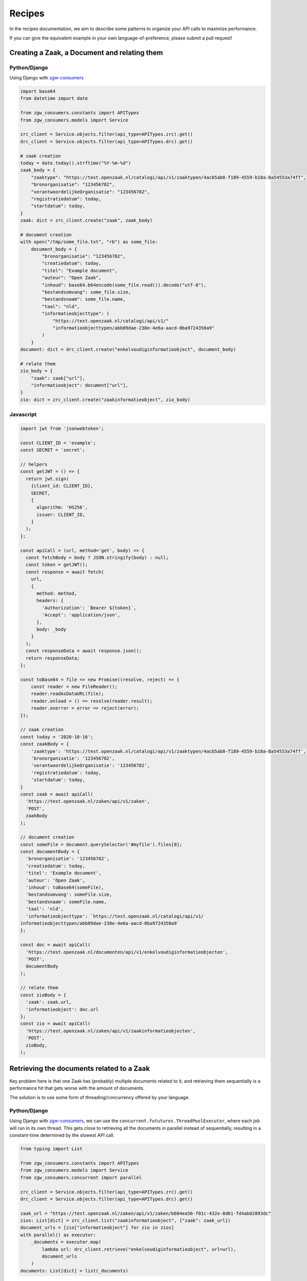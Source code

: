 .. _client-development-recipes:

Recipes
=======

In the recipes documentation, we aim to describe some patterns to organize your API
calls to maximize performance.

If you can give the equivalent example in your own language-of-preference, please
submit a pull request!

Creating a Zaak, a Document and relating them
---------------------------------------------

Python/Django
+++++++++++++

Using Django with `zgw-consumers`_

.. code-block:: python

    import base64
    from datetime import date

    from zgw_consumers.constants import APITypes
    from zgw_consumers.models import Service

    zrc_client = Service.objects.filter(api_type=APITypes.zrc).get()
    drc_client = Service.objects.filter(api_type=APITypes.drc).get()

    # zaak creation
    today = date.today().strftime("%Y-%m-%d")
    zaak_body = {
        "zaaktype": "https://test.openzaak.nl/catalogi/api/v1/zaaktypen/4acb5ab8-f189-4559-b18a-8a54553a74ff",
        "bronorganisatie": "123456782",
        "verantwoordelijkeOrganisatie": "123456782",
        "registratiedatum": today,
        "startdatum": today,
    }
    zaak: dict = zrc_client.create("zaak", zaak_body)

    # document creation
    with open("/tmp/some_file.txt", "rb") as some_file:
        document_body = {
            "bronorganisatie": "123456782",
            "creatiedatum": today,
            "titel": "Example document",
            "auteur": "Open Zaak",
            "inhoud": base64.b64encode(some_file.read()).decode("utf-8"),
            "bestandsomvang": some_file.size,
            "bestandsnaam": some_file.name,
            "taal": "nld",
            "informatieobjecttype": (
                "https://test.openzaak.nl/catalogi/api/v1/"
                "informatieobjecttypen/abb89dae-238e-4e6a-aacd-0ba9724350a9"
            )
        }
    document: dict = drc_client.create("enkelvoudiginformatieobject", document_body)

    # relate them
    zio_body = {
        "zaak": zaak["url"],
        "informatieobject": document["url"],
    }
    zio: dict = zrc_client.create("zaakinformatieobject", zio_body)

Javascript
++++++++++

.. code-block:: javascript

    import jwt from 'jsonwebtoken';

    const CLIENT_ID = 'example';
    const SECRET = 'secret';

    // helpers
    const getJWT = () => {
      return jwt.sign(
        {client_id: CLIENT_ID},
        SECRET,
        {
          algorithm: 'HS256',
          issuer: CLIENT_ID,
        }
      );
    };

    const apiCall = (url, method='get', body) => {
      const fetchBody = body ? JSON.stringify(body) : null;
      const token = getJWT();
      const response = await fetch(
        url,
        {
          method: method,
          headers: {
            'Authorization': `Bearer ${token}`,
            'Accept': 'application/json',
          },
          body: _body
        }
      );
      const responseData = await response.json();
      return responseData;
    };

    const toBase64 = file => new Promise((resolve, reject) => {
        const reader = new FileReader();
        reader.readAsDataURL(file);
        reader.onload = () => resolve(reader.result);
        reader.onerror = error => reject(error);
    });

    // zaak creation
    const today = '2020-10-16';
    const zaakBody = {
        'zaaktype': 'https://test.openzaak.nl/catalogi/api/v1/zaaktypen/4acb5ab8-f189-4559-b18a-8a54553a74ff',
        'bronorganisatie': '123456782',
        'verantwoordelijkeOrganisatie': '123456782',
        'registratiedatum': today,
        'startdatum': today,
    }
    const zaak = await apiCall(
      'https://test.openzaak.nl/zaken/api/v1/zaken',
      'POST',
      zaakBody
    );

    // document creation
    const someFile = document.querySelector('#myfile').files[0];
    const documentBody = {
      'bronorganisatie': '123456782',
      'creatiedatum': today,
      'titel': 'Example document',
      'auteur': 'Open Zaak',
      'inhoud': toBase64(someFile),
      'bestandsomvang': someFile.size,
      'bestandsnaam': someFile.name,
      'taal': 'nld',
      'informatieobjecttype': `https://test.openzaak.nl/catalogi/api/v1/
    informatieobjecttypen/abb89dae-238e-4e6a-aacd-0ba9724350a9`
    };

    const doc = await apiCall(
      'https://test.openzaak.nl/documenten/api/v1/enkelvoudiginformatieobjecten',
      'POST',
      documentBody
    );

    // relate them
    const zioBody = {
      'zaak': zaak.url,
      'informatieobject': doc.url
    };
    const zio = await apiCall(
      'https://test.openzaak.nl/zaken/api/v1/zaakinformatieobjecten',
      'POST',
      zioBody,
    );




Retrieving the documents related to a Zaak
------------------------------------------

Key problem here is that one Zaak has (probably) multiple documents related to it,
and retrieving them sequentially is a performance hit that gets worse with the amount
of documents.

The solution is to use some form of threading/concurrency offered by your language.

Python/Django
+++++++++++++

Using Django with `zgw-consumers`_, we can use the
``concurrent.fututures.ThreadPoolExecutor``, where each job will run in its own thread.
This gets close to retrieving all the documents in parallel instead of sequentially,
resulting in a constant-time determined by the slowest API call.

.. code-block:: python

    from typing import List

    from zgw_consumers.constants import APITypes
    from zgw_consumers.models import Service
    from zgw_consumers.concurrent import parallel

    zrc_client = Service.objects.filter(api_type=APITypes.zrc).get()
    drc_client = Service.objects.filter(api_type=APITypes.drc).get()

    zaak_url = "https://test.openzaak.nl/zaken/api/v1/zaken/b604ea56-f01c-432e-8d61-fd4ab02893dc"
    zios: List[dict] = zrc_client.list("zaakinformatieobject", {"zaak": zaak_url})
    document_urls = [zio["informatieobject"] for zio in zios]
    with parallel() as executor:
        _documents = executor.map(
            lambda url: drc_client.retrieve("enkelvoudiginformatieobject", url=url),
            document_urls
        )
    documents: List[dict] = list(_documents)



Javascript
++++++++++

Similarly to the Python case, we leverage the Javacsript async/await event loop. Once
we've collected all the URLs of documents to retrieve, we create promises and by using
``Promise.all``, all API calls are being performed in parallel (at least for the network
IO part).

.. code-block:: javascript

    import jwt from 'jsonwebtoken';

    const CLIENT_ID = 'example';
    const SECRET = 'secret';

    // helpers
    const getJWT = () => {
      return jwt.sign(
        {client_id: CLIENT_ID},
        SECRET,
        {
          algorithm: 'HS256',
          issuer: CLIENT_ID,
        }
      );
    };

    const get = (url) => {
      const token = getJWT();
      const response = await fetch(
        url,
        {
          method: 'get',
          headers: {
            'Authorization': `Bearer ${token}`,
            'Accept': 'application/json',
          },
        }
      );
      const responseData = await response.json();
      return responseData;
    };


    const zaakUrl = 'https://test.openzaak.nl/zaken/api/v1/zaken/b604ea56-f01c-432e-8d61-fd4ab02893dc';
    const zios = await get(`https://test.openzaak.nl/zaken/api/v1/zaakinformatieobjecten?zaak=${zaakUrl}`);
    const promises = zios.map(zio => get(zio.informatieobject));
    const documents = await Promise.all(promises);


.. _zgw-consumers: https://pypi.org/project/zgw-consumers/
